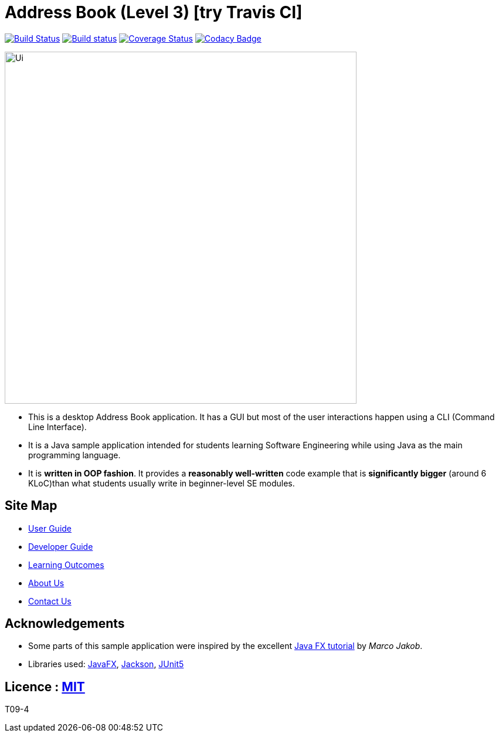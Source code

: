 = Address Book (Level 3) [try Travis CI]
ifdef::env-github,env-browser[:relfileprefix: docs/]

https://travis-ci.org/AY1920S2-CS2103-W9-4/main[image:https://travis-ci.org/AY1920S2-CS2103-W9-4/main.svg?branch=master[Build Status]]
https://ci.appveyor.com/project/ZhangYiping126/main[image:https://ci.appveyor.com/api/projects/status/t43rgp2dr5qpgsfl?svg=true[Build status]]
https://coveralls.io/github/AY1920S2-CS2103-W9-4/main?branch=master[image:https://coveralls.io/repos/github/AY1920S2-CS2103-W9-4/main/badge.svg?branch=master[Coverage Status]]
https://www.codacy.com/app/damith/addressbook-level3?utm_source=github.com&utm_medium=referral&utm_content=se-edu/addressbook-level3&utm_campaign=Badge_Grade[image:https://api.codacy.com/project/badge/Grade/fc0b7775cf7f4fdeaf08776f3d8e364a[Codacy Badge]]



ifdef::env-github[]
image::docs/images/Ui.png[width="600"]
endif::[]

ifndef::env-github[]
image::images/Ui.png[width="600"]
endif::[]

* This is a desktop Address Book application. It has a GUI but most of the user interactions happen using a CLI (Command Line Interface).
* It is a Java sample application intended for students learning Software Engineering while using Java as the main programming language.
* It is *written in OOP fashion*. It provides a *reasonably well-written* code example that is *significantly bigger* (around 6 KLoC)than what students usually write in beginner-level SE modules.

== Site Map

* <<UserGuide#, User Guide>>
* <<DeveloperGuide#, Developer Guide>>
* <<LearningOutcomes#, Learning Outcomes>>
* <<AboutUs#, About Us>>
* <<ContactUs#, Contact Us>>

== Acknowledgements

* Some parts of this sample application were inspired by the excellent http://code.makery.ch/library/javafx-8-tutorial/[Java FX tutorial] by
_Marco Jakob_.
* Libraries used: https://openjfx.io/[JavaFX], https://github.com/FasterXML/jackson[Jackson], https://github.com/junit-team/junit5[JUnit5]

== Licence : link:LICENSE[MIT]
T09-4
